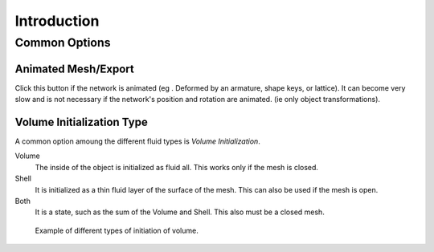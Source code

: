 
************
Introduction
************

Common Options
==============

.. _fluid-animated-mesh:

Animated Mesh/Export
--------------------

Click this button if the network is animated (eg . Deformed by an armature, shape keys, or lattice).
It can become very slow and is not necessary if the network's position and rotation are animated.
(ie only object transformations).

.. _fluid-initialization:

Volume Initialization Type
--------------------------

A common option amoung the different fluid types is *Volume Initialization*.

Volume
   The inside of the object is initialized as fluid all. This works only if the mesh is closed.
Shell
   It is initialized as a thin fluid layer of the surface of the mesh. This can also be used if the mesh is open.
Both
   It is a state, such as the sum of the Volume and Shell. This also must be a closed mesh.

.. figure:: /images/physics_fluid_initialization.jpg

   Example of different types of initiation of volume.
